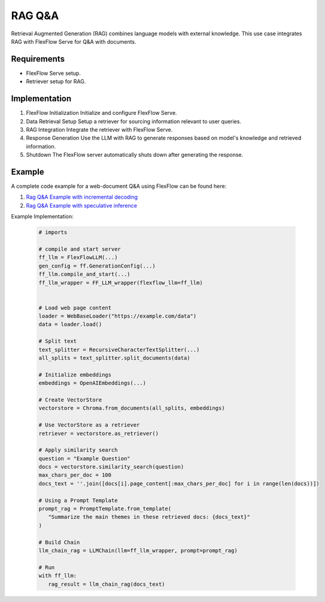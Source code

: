 ********
RAG Q&A
********

Retrieval Augmented Generation (RAG) combines language models with external knowledge. This use case integrates RAG with FlexFlow Serve for Q&A with documents.

Requirements
============

- FlexFlow Serve setup.
- Retriever setup for RAG.

Implementation
==============

1. FlexFlow Initialization
   Initialize and configure FlexFlow Serve.

2. Data Retrieval Setup
   Setup a retriever for sourcing information relevant to user queries.

3. RAG Integration
   Integrate the retriever with FlexFlow Serve.

4. Response Generation
   Use the LLM with RAG to generate responses based on model's knowledge and retrieved information.

5. Shutdown
   The FlexFlow server automatically shuts down after generating the response.

Example
=======

A complete code example for a web-document Q&A using FlexFlow can be found here: 

1. `Rag Q&A Example with incremental decoding <https://github.com/flexflow/FlexFlow/blob/chatbot-2/inference/python/usecases/rag_incr.py>`__

2. `Rag Q&A Example with speculative inference <https://github.com/flexflow/FlexFlow/blob/chatbot-2/inference/python/usecases/rag_specinfer.py>`__


Example Implementation:

   .. code-block:: python

      # imports

      # compile and start server
      ff_llm = FlexFlowLLM(...)
      gen_config = ff.GenerationConfig(...)
      ff_llm.compile_and_start(...)
      ff_llm_wrapper = FF_LLM_wrapper(flexflow_llm=ff_llm)
      
      
      # Load web page content
      loader = WebBaseLoader("https://example.com/data")
      data = loader.load()

      # Split text
      text_splitter = RecursiveCharacterTextSplitter(...)
      all_splits = text_splitter.split_documents(data)

      # Initialize embeddings
      embeddings = OpenAIEmbeddings(...) 
      
      # Create VectorStore
      vectorstore = Chroma.from_documents(all_splits, embeddings)
      
      # Use VectorStore as a retriever
      retriever = vectorstore.as_retriever()

      # Apply similarity search 
      question = "Example Question"
      docs = vectorstore.similarity_search(question)
      max_chars_per_doc = 100
      docs_text = ''.join([docs[i].page_content[:max_chars_per_doc] for i in range(len(docs))])
         
      # Using a Prompt Template
      prompt_rag = PromptTemplate.from_template(
         "Summarize the main themes in these retrieved docs: {docs_text}"
      )
      
      # Build Chain
      llm_chain_rag = LLMChain(llm=ff_llm_wrapper, prompt=prompt_rag)

      # Run
      with ff_llm:
         rag_result = llm_chain_rag(docs_text)